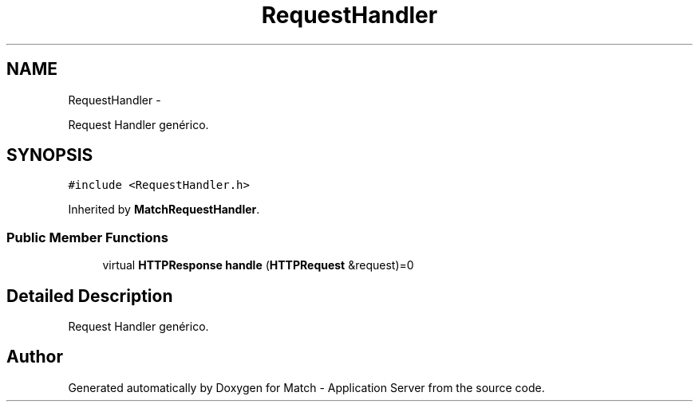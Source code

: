 .TH "RequestHandler" 3 "Fri May 27 2016" "Match - Application Server" \" -*- nroff -*-
.ad l
.nh
.SH NAME
RequestHandler \- 
.PP
Request Handler genérico\&.  

.SH SYNOPSIS
.br
.PP
.PP
\fC#include <RequestHandler\&.h>\fP
.PP
Inherited by \fBMatchRequestHandler\fP\&.
.SS "Public Member Functions"

.in +1c
.ti -1c
.RI "virtual \fBHTTPResponse\fP \fBhandle\fP (\fBHTTPRequest\fP &request)=0"
.br
.in -1c
.SH "Detailed Description"
.PP 
Request Handler genérico\&. 

.SH "Author"
.PP 
Generated automatically by Doxygen for Match - Application Server from the source code\&.

